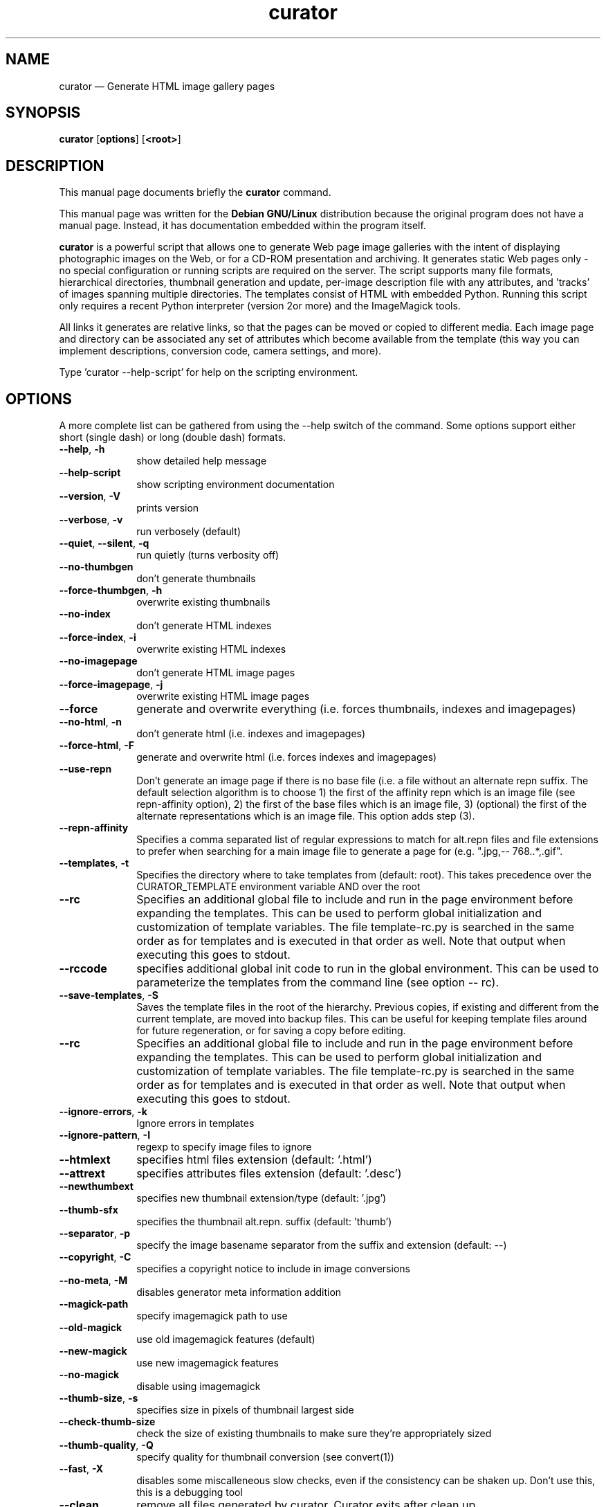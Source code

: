 .TH "curator" "1" "Dec 2003"
.SH "NAME"
curator \(em Generate HTML image gallery pages
.SH "SYNOPSIS"
.PP
\fBcurator\fP [\fBoptions\fP]  [\fB<root>\fP] 
.SH "DESCRIPTION"
.PP
This manual page documents briefly the
\fBcurator\fP command\&.
.PP
This manual page was written for the \fBDebian GNU/Linux\fP distribution
because the original program does not have a manual page\&.
Instead, it has documentation embedded within the program itself\&.
.PP
\fBcurator\fP is a powerful script that allows 
one to generate Web page image galleries with the intent of displaying
photographic images on the Web, or for a CD-ROM presentation and
archiving\&. It generates static Web pages only - no special configuration
or running scripts are required on the server\&. The script supports many
file formats, hierarchical directories, thumbnail generation and update,
per-image description file with any attributes, and \&'tracks\&' of images
spanning multiple directories\&. The templates consist of HTML with
embedded Python\&. Running this script only requires a recent Python
interpreter (version 2or more) and the ImageMagick tools\&.  
.PP
All links it generates are relative links, so that the pages can be 
moved or copied to different media\&. Each image page and directory can be
associated any set of attributes which become available from the template
(this way you can implement descriptions, conversion code, camera
settings, and more)\&.  
.PP
Type \&'curator --help-script\&' for help on the scripting environment\&.

.SH "OPTIONS"
.PP
A more complete list can be gathered from using the --help
switch of the command\&.  Some options support either short (single
dash) or long (double dash) formats\&.
.IP "\fB--help\fP, \fB-h\fP" 10
show detailed help message

.IP "\fB--help-script\fP" 10
show scripting environment documentation

.IP "\fB--version\fP, \fB-V\fP" 10
prints version

.IP "\fB--verbose\fP, \fB-v\fP" 10
run verbosely (default)

.IP "\fB--quiet\fP, \fB--silent\fP, \fB-q\fP" 10
run quietly (turns verbosity off)

.IP "\fB--no-thumbgen\fP" 10
don\&'t generate thumbnails

.IP "\fB--force-thumbgen\fP, \fB-h\fP" 10
overwrite existing thumbnails

.IP "\fB--no-index\fP" 10
don\&'t generate HTML indexes

.IP "\fB--force-index\fP, \fB-i\fP" 10
overwrite existing HTML indexes

.IP "\fB--no-imagepage\fP" 10
don\&'t generate HTML image pages

.IP "\fB--force-imagepage\fP, \fB-j\fP" 10
overwrite existing HTML image pages

.IP "\fB--force\fP" 10
generate and overwrite everything (i\&.e\&. forces
thumbnails, indexes and imagepages)

.IP "\fB--no-html\fP, \fB-n\fP" 10
don\&'t generate html (i\&.e\&. indexes and imagepages)

.IP "\fB--force-html\fP, \fB-F\fP" 10
generate and overwrite html (i\&.e\&. forces indexes and
imagepages)

.IP "\fB--use-repn\fP" 10
Don\&'t generate an image page if there is no base file (i\&.e\&. a
file without an alternate repn suffix\&.  The default selection
algorithm is to choose 1) the first of the affinity repn which
is an image file (see repn-affinity option), 2) the first of
the base files which is an image file, 3) (optional) the first
of the alternate representations which is an image file\&. This
option adds step (3)\&.

.IP "\fB--repn-affinity\fP" 10
Specifies a comma separated list of regular expressions to
match for alt\&.repn files and file extensions to prefer when
searching for a main image file to generate a page for (e\&.g\&.
"\.jpg,-- 768\.\&.*,\.gif"\&.  

.IP "\fB--templates\fP, \fB-t\fP" 10
Specifies the directory where to take templates from (default:
root)\&. This takes precedence over the CURATOR_TEMPLATE
environment variable AND over the root 

.IP "\fB--rc\fP" 10
Specifies an additional global file to include and run in the
page environment before expanding the templates\&. This can be
used to perform global initialization and customization of
template variables\&. The file template-rc\&.py is searched in the
same order as for templates and is executed in that order as
well\&. Note that output when executing this goes to stdout\&.  

.IP "\fB--rccode\fP" 10
specifies additional global init code to run in the global
environment\&. This can be used to parameterize the templates
from the command line (see option -- rc)\&.

.IP "\fB--save-templates\fP, \fB-S\fP" 10
Saves the template files in the root of the hierarchy\&. Previous
copies, if existing and different from the current template,
are moved into backup files\&. This can be useful for keeping
template files around for future regeneration, or for saving a
copy before editing\&.

.IP "\fB--rc\fP" 10
Specifies an additional global file to include and run in the
page environment before expanding the templates\&. This can be
used to perform global initialization and customization of
template variables\&. The file template-rc\&.py is searched in the
same order as for templates and is executed in that order as
well\&. Note that output when executing this goes to stdout\&.  

.IP "\fB--ignore-errors\fP, \fB-k\fP" 10
Ignore errors in templates

.IP "\fB--ignore-pattern\fP, \fB-I\fP" 10
regexp to specify image files to ignore

.IP "\fB--htmlext\fP" 10
specifies html files extension (default: \&'\&.html\&')

.IP "\fB--attrext\fP" 10
specifies attributes files extension (default: \&'\&.desc\&')

.IP "\fB--newthumbext\fP" 10
specifies new thumbnail extension/type (default: \&'\&.jpg\&')

.IP "\fB--thumb-sfx\fP" 10
specifies the thumbnail alt\&.repn\&. suffix (default: \&'thumb\&')

.IP "\fB--separator\fP, \fB-p\fP" 10
specify the image basename separator from the suffix and 
extension (default: --)

.IP "\fB--copyright\fP, \fB-C\fP" 10
specifies a copyright notice to include in image conversions

.IP "\fB--no-meta\fP, \fB-M\fP" 10
disables generator meta information addition

.IP "\fB--magick-path\fP" 10
specify imagemagick path to use

.IP "\fB--old-magick\fP" 10
use old imagemagick features (default)

.IP "\fB--new-magick\fP" 10
use new imagemagick features

.IP "\fB--no-magick\fP" 10
disable using imagemagick

.IP "\fB--thumb-size\fP, \fB-s\fP" 10
specifies size in pixels of thumbnail largest side

.IP "\fB--check-thumb-size\fP" 10
check the size of existing thumbnails to make sure
they\&'re appropriately sized

.IP "\fB--thumb-quality\fP, \fB-Q\fP" 10
specify quality for thumbnail conversion (see convert(1))

.IP "\fB--fast\fP, \fB-X\fP" 10
disables some miscalleneous slow checks, even if the
consistency can be shaken up\&. Don\&'t use this, this
is a debugging tool

.IP "\fB--clean\fP" 10
remove all files generated by curator\&. Curator exits
after clean up\&.

.SH "SEE ALSO"
.PP
For more information about the program and it\&'s capabilities are
described in the --help output\&.
.SH "AUTHOR"
.PP
\fBcurator\fP was written by 
Martin Blais <blais@iro\&.umontreal\&.ca>
and may be downloaded directly from
http://curator\&.sourceforge\&.net/
.PP
This manual page was created by Dave Baker <dsb3@debian\&.org> for
the \fBDebian GNU/Linux\fP system (but may be used by others)\&.
Permission is granted to copy, distribute and/or modify this document 
under the terms of the GNU Free Documentation
License, Version 1\&.1 or any later version published by the Free
Software Foundation; with no Invariant Sections, no Front-Cover
Texts and no Back-Cover Texts\&.
...\" created by instant / docbook-to-man, Fri 02 Jul 2004, 15:00
